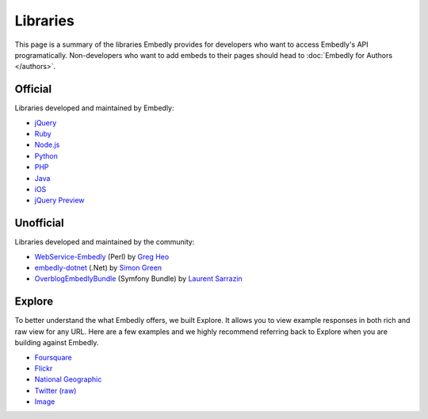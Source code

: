 Libraries
=========

This page is a summary of the libraries Embedly provides for developers who 
want to access Embedly's API programatically. Non-developers who want to add 
embeds to their pages should head to :doc:`Embedly for Authors </authors>`.

Official
--------

Libraries developed and maintained by Embedly:

* `jQuery <https://github.com/embedly/embedly-jquery>`_
* `Ruby <https://github.com/embedly/embedly-ruby>`_
* `Node.js <https://github.com/embedly/embedly-node>`_
* `Python <https://github.com/embedly/embedly-python>`_
* `PHP <https://github.com/embedly/embedly-php>`_
* `Java <https://github.com/embedly/embedly-java>`_
* `iOS <https://github.com/embedly/embedly-ios>`_
* `jQuery Preview <https://github.com/embedly/jquery-preview>`_

Unofficial
----------

Libraries developed and maintained by the community:

* `WebService-Embedly <https://github.com/gregheo/WebService-Embedly>`_ (Perl) by `Greg Heo
  <http://node79.com/>`_
* `embedly-dotnet <https://github.com/CaptainCodeman/embedly-dotnet>`_ (.Net) by `Simon Green
  <http://www.captaincodeman.com/>`_
* `OverblogEmbedlyBundle <https://github.com/ebuzzing/OverblogEmbedlyBundle>`_ (Symfony Bundle) by `Laurent
  Sarrazin <http://www.over-blog.com/>`_

Explore
-------

To better understand the what Embedly offers, we built Explore. It allows you to
view example responses in both rich and raw view for any URL. Here are a few
examples and we highly recommend referring back to Explore when you are
building against Embedly.

* `Foursquare <http://embed.ly/docs/explore/preview?url=http://4sq.com/f6AwgZ>`_
* `Flickr <http://embed.ly/docs/explore/oembed?url=http://flic.kr/p/9idk4k>`_
* `National Geographic <http://embed.ly/docs/explore/preview?url=http://video.nationalgeographic.com/video/player/news/culture-places-news/mexico-human-reef-vin.html>`_
* `Twitter (raw) <http://embed.ly/docs/explore/objectify?url=http://twitter.com/%23!/papajohns/status/37008575440101376>`_
* `Image <http://embed.ly/docs/explore/preview?url=http://lh6.ggpht.com/_e7zYcrT4hWQ/TVfjwun4ytI/AAAAAAAAPWI/tEAemzjGx0I/iphonecard.jpg%3Fimgmax%3D800>`_


